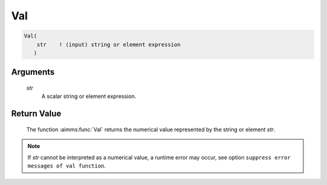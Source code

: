 .. aimms:function:: Val(str)

.. _Val:

Val
===

.. code-block:: aimms

    Val(
        str    ! (input) string or element expression
       )

Arguments
---------

    *str*
        A scalar string or element expression.

Return Value
------------

    The function :aimms:func:`Val` returns the numerical value represented by the
    string or element *str*.

.. note::

    If *str* cannot be interpreted as a numerical value, a runtime error may
    occur, see option ``suppress error messages of val function``.

.. seealso::

    The :aimms:func:`Val` function is discussed in full detail in Section 5.2.1 of the
    `Language Reference <https://documentation.aimms.com/_downloads/AIMMS_ref.pdf>`__.
